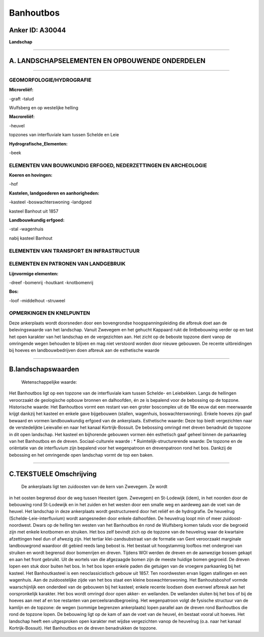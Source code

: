 Banhoutbos
==========

Anker ID: A30044
----------------

**Landschap**

--------------

A. LANDSCHAPSELEMENTEN EN OPBOUWENDE ONDERDELEN
-----------------------------------------------

--------------

GEOMORFOLOGIE/HYDROGRAFIE
~~~~~~~~~~~~~~~~~~~~~~~~~

**Microreliëf:**

-graft
-talud

 
Wulfsberg en op westelijke helling

**Macroreliëf:**

-heuvel

topzones van interfluviale kam tussen Schelde en Leie

**Hydrografische\_Elementen:**

-beek

 

ELEMENTEN VAN BOUWKUNDIG ERFGOED, NEDERZETTINGEN EN ARCHEOLOGIE
~~~~~~~~~~~~~~~~~~~~~~~~~~~~~~~~~~~~~~~~~~~~~~~~~~~~~~~~~~~~~~~

**Koeren en hovingen:**

-hof

 
**Kastelen, landgoederen en aanhorigheden:**

-kasteel
-boswachterswoning
-landgoed

 
kasteel Banhout uit 1857

**Landbouwkundig erfgoed:**

-stal
-wagenhuis

 
nabij kasteel Banhout

ELEMENTEN VAN TRANSPORT EN INFRASTRUCTUUR
~~~~~~~~~~~~~~~~~~~~~~~~~~~~~~~~~~~~~~~~~

ELEMENTEN EN PATRONEN VAN LANDGEBRUIK
~~~~~~~~~~~~~~~~~~~~~~~~~~~~~~~~~~~~~

**Lijnvormige elementen:**

-dreef
-bomenrij
-houtkant
-knotbomenrij

**Bos:**

-loof
-middelhout
-struweel

 

OPMERKINGEN EN KNELPUNTEN
~~~~~~~~~~~~~~~~~~~~~~~~~

Deze ankerplaats wordt doorsneden door een bovengrondse
hoogspanningsleiding die afbreuk doet aan de belevingswaarde van het
landschap. Vanuit Zwevegem en het gehucht Kappaard rukt de lintbebouwing
verder op en tast het open karakter van het landschap en de vergezichten
aan. Het zicht op de beboste topzone dient vanop de omringende wegen
behouden te blijven en mag niet verstoord worden door nieuwe gebouwen.
De recente uitbreidingen bij hoeves en landbouwbedrijven doen afbreuk
aan de esthetische waarde

--------------

B.landschapswaarden
-------------------

 Wetenschappelijke waarde:
Het Banhoutbos ligt op een topzone van de interfluviale kam tussen
Schelde- en Leiebekken. Langs de hellingen veroorzaakt de geologische
opbouw bronnen en dalhoofden, én ze is bepalend voor de bebossing op de
topzone.
Historische waarde:
Het Banhoutbos vormt een restant van een groter boscomplex uit de 18e
eeuw dat een meerwaarde krijgt dankzij het kasteel en enkele gave
bijgebouwen (stallen, wagenhuis, boswachterswoning). Enkele hoeves zijn
gaaf bewaard en vormen landbouwkundig erfgoed van de ankerplaats.
Esthetische waarde: Deze top biedt vergezichten naar de
verstedelijkte Leievallei en naar het kanaal Kortrijk-Bossuit. De
bebossing omringd met dreven benadrukt de topzone in dit open landschap.
Het kasteel en bijhorende gebouwen vormen één esthetisch gaaf geheel
binnen de parkaanleg van het Banhoutbos en de dreven.
Sociaal-culturele waarde : \*
Ruimtelijk-structurerende waarde:
De topzone en de oriëntatie van de interfluvium zijn bepalend voor
het wegenpatroon en drevenpatroon rond het bos. Dankzij de bebossing en
het omringende open landschap vormt de top een baken.

--------------

C.TEKSTUELE Omschrijving
------------------------

 De ankerplaats ligt ten zuidoosten van de kern van Zwevegem. Ze wordt
in het oosten begrensd door de weg tussen Heestert (gem. Zwevegem) en
St-Lodewijk (idem), in het noorden door de bebouwing rond St-Lodewijk en
in het zuiden en het westen door een smalle weg en aardeweg aan de voet
van de heuvel. Het landschap in deze ankerplaats wordt gestructureerd
door het reliëf en de hydrografie. De heuvelrug
(Schelde-Leie-interfluvium) wordt aangesneden door enkele dalhoofden. De
heuvelrug loopt min of meer zuidoost-noordwest. Dwars op de helling ten
westen van het Banhoutbos én rond de Wulfsberg komen taluds voor die
begroeid zijn met enkele knotbomen en struiken. Het bos zelf bevindt
zich op de topzone van de heuvelrug waar de kwartaire afzettingen heel
dun of afwezig zijn. Het tertiar klei-zandsubstraat van de formatie van
Gent veroorzaakt marginale landbouwgrond waardoor dit gebied reeds lang
bebost is. Het bestaat uit hoogstammig loofbos met ondergroei van
struiken en wordt begrensd door bomenrijen en dreven. Tijdens WOI werden
de dreven en de aanwezige bossen gekapt en aan het front gebruikt. Uit
de wortels van die afgezaagde bomen zijn de meeste huidige bomen
gegroeid. De dreven lopen een stuk door buiten het bos. In het bos lopen
enkele paden die getuigen van de vroegere parkaanleg bij het kasteel.
Het Banhoutkasteel is een neoclassicistisch gebouw uit 1857. Ten
noordwesten ervan liggen stallingen en een wagenhuis. Aan de
zuidoostelijke zijde van het bos staat een kleine boswachterswoning. Het
Banhoutsboshof vormde waarschijnlijk een onderdeel van de gebouwen bij
het kasteel; enkele recente loodsen doen evenwel afbreuk aan het
oorspronkelijk karakter. Het bos wordt omringd door open akker- en
weilanden. De weilanden sluiten bij het bos of bij de hoeves aan met af
en toe restanten van perceelsrandbegroeiing. Het wegenpatroon volgt de
fysische structuur van de kamlijn en de topzone: de wegen (sommige
begrenzen ankerplaats) lopen parallel aan de dreven rond Banhoutbos die
rond de topzone lopen. De bebouwing ligt op de kam of aan de voet van de
heuvel, én bestaat vooral uit hoeves. Het landschap heeft een
uitgesproken open karakter met wijdse vergezichten vanop de heuvelrug
(o.a. naar het kanaal Kortrijk-Bossuit). Het Banhoutbos en de dreven
benadrukken de topzone.
